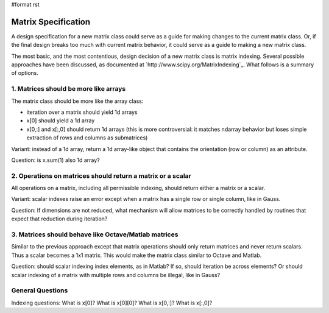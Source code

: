 #format rst

Matrix Specification
====================

A design specification for a new matrix class could serve as a guide for making changes to the current matrix class. Or, if the final design breaks too much with current matrix behavior, it could serve as a guide to making a new matrix class.

The most basic, and the most contentious, design decision of a new matrix class is matrix indexing. Several possible approaches have been discussed, as documented at  `http://www.scipy.org/MatrixIndexing`_. What follows is a summary of options.

1. Matrices should be more like arrays
,,,,,,,,,,,,,,,,,,,,,,,,,,,,,,,,,,,,,,

The matrix class should be more like the array class:

* iteration over a matrix should yield 1d arrays

* x[0] should yield a 1d array

* x[0,:] and x[\:,0] should return 1d arrays (this is more controversial: it matches ndarray behavior but loses simple extraction of rows and columns as submatrices)

Variant: instead of a 1d array, return a 1d array-like object that contains the orientation (row or column) as an attribute.

Question: is x.sum(1) also 1d array?

2. Operations on matrices should return a matrix or a scalar
,,,,,,,,,,,,,,,,,,,,,,,,,,,,,,,,,,,,,,,,,,,,,,,,,,,,,,,,,,,,

All operations on a matrix, including all permissible indexing, should return either a matrix or a scalar.

Variant: scalar indexes raise an error except when a matrix has a single row or single column, like in Gauss.

Question: If dimensions are not reduced, what mechanism will allow matrices to be correctly handled by routines that expect that reduction during iteration?

3. Matrices should behave like Octave/Matlab matrices
,,,,,,,,,,,,,,,,,,,,,,,,,,,,,,,,,,,,,,,,,,,,,,,,,,,,,

Similar to the previous approach except that matrix operations should only return matrices and never return scalars. Thus a scalar becomes a 1x1 matrix. This would make the matrix class similar to Octave and Matlab.

Question: should scalar indexing index elements, as in Matlab? If so, should iteration be across elements? Or should scalar indexing of a matrix with multiple rows and columns be illegal, like in Gauss?

General Questions
,,,,,,,,,,,,,,,,,

Indexing questions: What is x[0]? What is x[0][0]? What is x[0,:]? What is x[\:,0]?

